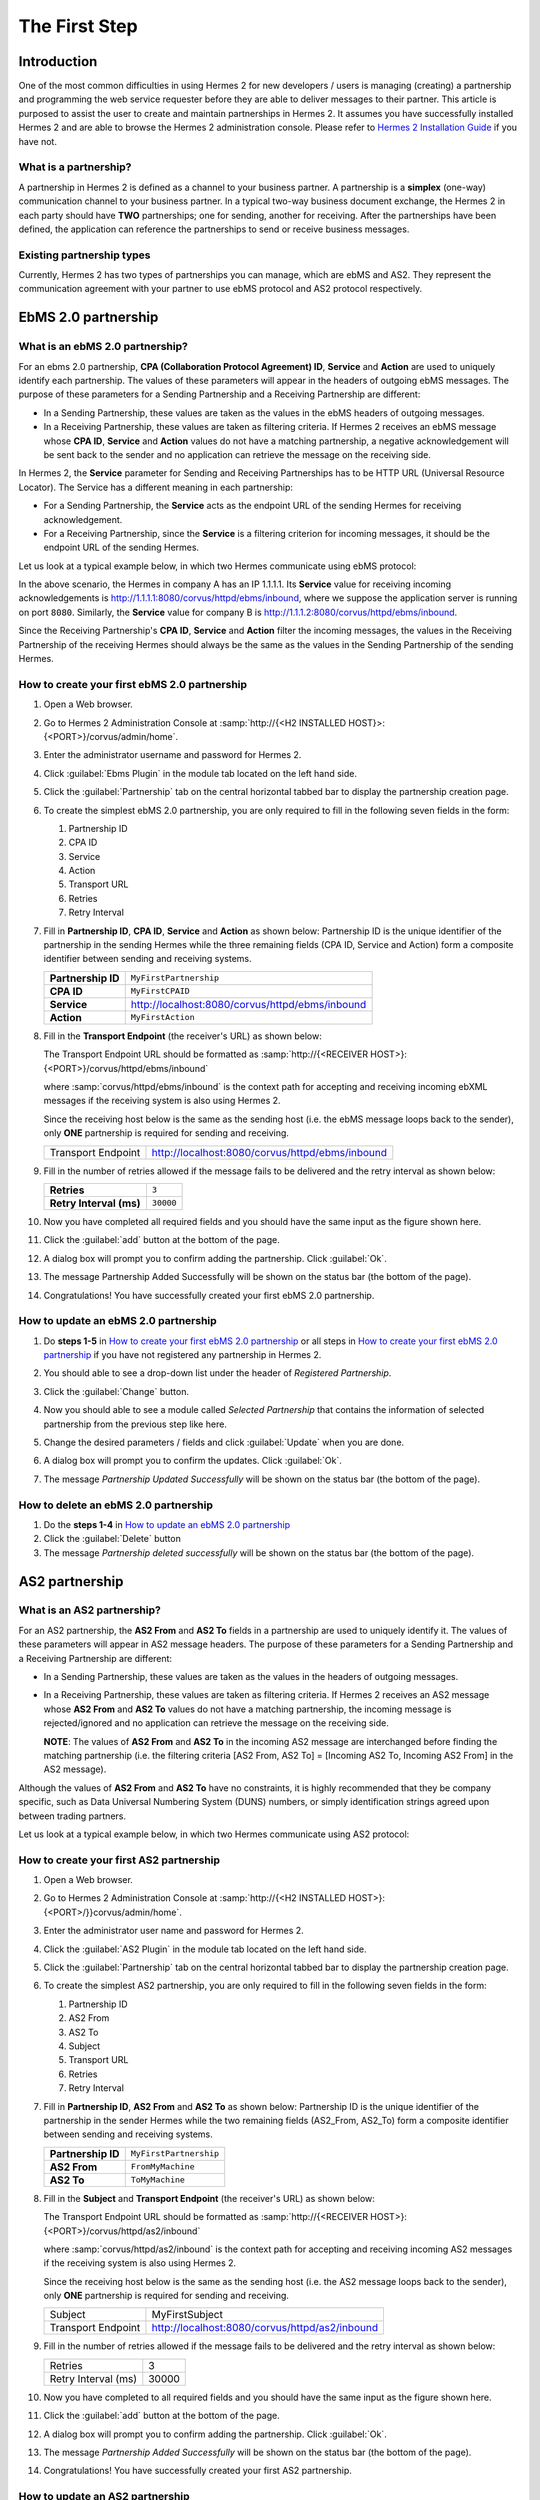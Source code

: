 The First Step
==============

Introduction
----------------

One of the most common difficulties in using Hermes 2 for new developers / users is managing (creating) a partnership and programming the web service requester before they are able to deliver messages to their partner. This article is purposed to assist the user to create and maintain partnerships in Hermes 2. It assumes you have successfully installed Hermes 2 and are able to browse the Hermes 2 administration console. Please refer to `Hermes 2 Installation Guide <http://community.cecid.hku.hk/index.php/product/download/download_h2o/>`_ if you have not.

What is a partnership?
^^^^^^^^^^^^^^^^^^^^^^

A partnership in Hermes 2 is defined as a channel to your business partner. A partnership is a **simplex** (one-way) communication channel to your business partner. In a typical two-way business document exchange, the Hermes 2 in each party should have **TWO** partnerships; one for sending, another for receiving. After the partnerships have been defined, the application can reference the partnerships to send or receive business messages.

.. image:: _static/images/first_step/Partnership_Overview.png

Existing partnership types
^^^^^^^^^^^^^^^^^^^^^^^^^^

Currently, Hermes 2 has two types of partnerships you can manage, which are ebMS and AS2. They represent the communication agreement with your partner to use ebMS protocol and AS2 protocol respectively.


EbMS 2.0 partnership
--------------------
 
What is an ebMS 2.0 partnership?
^^^^^^^^^^^^^^^^^^^^^^^^^^^^^^^^

For an ebms 2.0 partnership, **CPA (Collaboration Protocol Agreement) ID**, **Service** and **Action** are used to uniquely identify each partnership. The values of these parameters will appear in the headers of outgoing ebMS messages. The purpose of these parameters for a Sending Partnership and a Receiving Partnership are different:

* In a Sending Partnership, these values are taken as the values in the ebMS headers of outgoing messages.
* In a Receiving Partnership, these values are taken as filtering criteria. If Hermes 2 receives an ebMS message whose **CPA ID**, **Service** and **Action** values do not have a matching partnership, a negative acknowledgement will be sent back to the sender and no application can retrieve the message on the receiving side.

In Hermes 2, the **Service** parameter for Sending and Receiving Partnerships has to be HTTP URL (Universal Resource Locator). The Service has a different meaning in each partnership:

* For a Sending Partnership, the **Service** acts as the endpoint URL of the sending Hermes for receiving acknowledgement.
* For a Receiving Partnership, since the **Service** is a filtering criterion for incoming messages, it should be the endpoint URL of the sending Hermes.

Let us look at a typical example below, in which two Hermes communicate using ebMS protocol:

.. image:: _static/images/first_step/EbMS_Partnership_Overview.png

In the above scenario, the Hermes in company A has an IP 1.1.1.1. Its **Service** value for receiving incoming acknowledgements is http://1.1.1.1:8080/corvus/httpd/ebms/inbound, where we suppose the application server is running on port :literal:`8080`. Similarly, the **Service** value for company B is http://1.1.1.2:8080/corvus/httpd/ebms/inbound.

Since the Receiving Partnership's **CPA ID**, **Service** and **Action** filter the incoming messages, the values in the Receiving Partnership of the receiving Hermes should always be the same as the values in the Sending Partnership of the sending Hermes.

 
How to create your first ebMS 2.0 partnership
^^^^^^^^^^^^^^^^^^^^^^^^^^^^^^^^^^^^^^^^^^^^^
1. Open a Web browser.
#. Go to Hermes 2 Administration Console at :samp:`http://{<H2 INSTALLED HOST}>:{<PORT>}/corvus/admin/home`.
#. Enter the administrator username and password for Hermes 2.
#. Click :guilabel:`Ebms Plugin` in the module tab located on the left hand side.
#. Click the :guilabel:`Partnership` tab on the central horizontal tabbed bar to display the partnership creation page.
#. To create the simplest ebMS 2.0 partnership, you are only required to fill in the following seven fields in the form:

   1. Partnership ID
   #. CPA ID
   #. Service
   #. Action
   #. Transport URL
   #. Retries
   #. Retry Interval
#. Fill in **Partnership ID**, **CPA ID**, **Service** and **Action** as shown below:
   Partnership ID is the unique identifier of the partnership in the sending Hermes while the three remaining fields (CPA ID, Service and Action) form a composite identifier between sending and receiving systems.

   +--------------------+------------------------------------------------------------+
   | **Partnership ID** | :literal:`MyFirstPartnership`                              |
   +--------------------+------------------------------------------------------------+
   | **CPA ID**         | :literal:`MyFirstCPAID`                                    |
   +--------------------+------------------------------------------------------------+
   | **Service**        | http://localhost:8080/corvus/httpd/ebms/inbound            |
   +--------------------+------------------------------------------------------------+
   | **Action**         | :literal:`MyFirstAction`                                   |
   +--------------------+------------------------------------------------------------+
  
#. Fill in the **Transport Endpoint** (the receiver's URL) as shown below:

   The Transport Endpoint URL should be formatted as :samp:`http://{<RECEIVER HOST>}:{<PORT>}/corvus/httpd/ebms/inbound`

   where :samp:`corvus/httpd/ebms/inbound` is the context path for accepting and receiving incoming ebXML messages if the receiving system is also using Hermes 2.

   Since the receiving host below is the same as the sending host (i.e. the ebMS message loops back to the sender), only **ONE** partnership is required for sending and receiving.

   +--------------------+-------------------------------------------------+
   | Transport Endpoint | http://localhost:8080/corvus/httpd/ebms/inbound |
   +--------------------+-------------------------------------------------+
   
#. Fill in the number of retries allowed if the message fails to be delivered and the retry interval as shown below:

   +-------------------------+------------------+
   | **Retries**             | :literal:`3`     |
   +-------------------------+------------------+
   | **Retry Interval (ms)** | :literal:`30000` |
   +-------------------------+------------------+

#. Now you have completed all required fields and you should have the same input as the figure shown here.
   
   .. image:: _static/images/first_step/CreateEbMS_Partnership_S7.png
#. Click the :guilabel:`add` button at the bottom of the page.
#. A dialog box will prompt you to confirm adding the partnership. Click :guilabel:`Ok`.
#. The message Partnership Added Successfully will be shown on the status bar (the bottom of the page).
#. Congratulations! You have successfully created your first ebMS 2.0 partnership.

 
How to update an ebMS 2.0 partnership
^^^^^^^^^^^^^^^^^^^^^^^^^^^^^^^^^^^^^

1. Do **steps 1-5** in `How to create your first ebMS 2.0 partnership`_ or all steps in `How to create your first ebMS 2.0 partnership`_ if you have not registered any partnership in Hermes 2.
#. You should able to see a drop-down list under the header of *Registered Partnership*.
#. Click the :guilabel:`Change` button.
#. Now you should able to see a module called *Selected Partnership* that contains the information of selected partnership from the previous step like here.

   .. image:: _static/images/first_step/CreateEbMS_Partnership_S9.png
#. Change the desired parameters / fields and click :guilabel:`Update` when you are done.
#. A dialog box will prompt you to confirm the updates. Click :guilabel:`Ok`.
#. The message *Partnership Updated Successfully* will be shown on the status bar (the bottom of the page).

 
How to delete an ebMS 2.0 partnership
^^^^^^^^^^^^^^^^^^^^^^^^^^^^^^^^^^^^^

1. Do the **steps 1-4** in `How to update an ebMS 2.0 partnership`_
#. Click the :guilabel:`Delete` button
#. The message *Partnership deleted successfully* will be shown on the status bar (the bottom of the page).
 
AS2 partnership
---------------

What is an AS2 partnership?
^^^^^^^^^^^^^^^^^^^^^^^^^^^

For an AS2 partnership, the **AS2 From** and **AS2 To** fields in a partnership are used to uniquely identify it. The values of these parameters will appear in AS2 message headers. The purpose of these parameters for a Sending Partnership and a Receiving Partnership are different:

* In a Sending Partnership, these values are taken as the values in the headers of outgoing messages.
* In a Receiving Partnership, these values are taken as filtering criteria. If Hermes 2 receives an AS2 message whose **AS2 From** and **AS2 To** values do not have a matching partnership, the incoming message is rejected/ignored and no application can retrieve the message on the receiving side.

  **NOTE**: The values of **AS2 From** and **AS2 To** in the incoming AS2 message are interchanged before finding the matching partnership (i.e. the filtering criteria [AS2 From, AS2 To] = [Incoming AS2 To, Incoming AS2 From] in the AS2 message).

Although the values of **AS2 From** and **AS2 To** have no constraints, it is highly recommended that they be company specific, such as Data Universal Numbering System (DUNS) numbers, or simply identification strings agreed upon between trading partners.

Let us look at a typical example below, in which two Hermes communicate using AS2 protocol:

.. image:: _static/images/first_step/AS2_Partnership_Overview.png
 
How to create your first AS2 partnership
^^^^^^^^^^^^^^^^^^^^^^^^^^^^^^^^^^^^^^^^

1. Open a Web browser.
#. Go to Hermes 2 Administration Console at :samp:`http://{<H2 INSTALLED HOST>}:{<PORT>/}}corvus/admin/home`.
#. Enter the administrator user name and password for Hermes 2.
#. Click the :guilabel:`AS2 Plugin` in the module tab located on the left hand side.
#. Click the :guilabel:`Partnership` tab on the central horizontal tabbed bar to display the partnership creation page.
#. To create the simplest AS2 partnership, you are only required to fill in the following seven fields in the form:

   1. Partnership ID
   #. AS2 From
   #. AS2 To
   #. Subject
   #. Transport URL
   #. Retries
   #. Retry Interval
#. Fill in **Partnership ID**, **AS2 From** and **AS2 To** as shown below:
   Partnership ID is the unique identifier of the partnership in the sender Hermes while the two remaining fields (AS2_From, AS2_To) form a composite identifier between sending and receiving systems.

   +--------------------+-------------------------------+
   | **Partnership ID** | :literal:`MyFirstPartnership` |
   +--------------------+-------------------------------+
   | **AS2 From**       | :literal:`FromMyMachine`      |
   +--------------------+-------------------------------+
   | **AS2 To**         | :literal:`ToMyMachine`        |
   +--------------------+-------------------------------+

#. Fill in the **Subject** and **Transport Endpoint** (the receiver's URL) as shown below:

   The Transport Endpoint URL should be formatted as :samp:`http://{<RECEIVER HOST>}:{<PORT>}/corvus/httpd/as2/inbound`

   where :samp:`corvus/httpd/as2/inbound` is the context path for accepting and receiving incoming AS2 messages if the receiving system is also using Hermes 2.

   Since the receiving host below is the same as the sending host (i.e. the AS2 message loops back to the sender), only **ONE** partnership is required for sending and receiving.

   +--------------------+------------------------------------------------+
   | Subject            | MyFirstSubject                                 |
   +--------------------+------------------------------------------------+
   | Transport Endpoint | http://localhost:8080/corvus/httpd/as2/inbound |
   +--------------------+------------------------------------------------+

#. Fill in the number of retries allowed if the message fails to be delivered and the retry interval as shown below:

   +---------------------+-------+
   | Retries             | 3     |
   +---------------------+-------+
   | Retry Interval (ms) | 30000 |
   +---------------------+-------+

#.  Now you have completed to all required fields and you should have the same input as the figure shown here.

    .. image:: _static/images/first_step/CreateAS2_Partnership_S3.png
#.  Click the :guilabel:`add` button at the bottom of the page.
#.  A dialog box will prompt you to confirm adding the partnership. Click :guilabel:`Ok`.
#.  The message *Partnership Added Successfully* will be shown on the status bar (the bottom of the page).
#.  Congratulations! You have successfully created your first AS2 partnership.
 
How to update an AS2 partnership
^^^^^^^^^^^^^^^^^^^^^^^^^^^^^^^^

1. Do the **steps 1-5** in `How to create your first AS2 partnership`_ or all steps in `How to create your first AS2 partnership`_ if you have not registered any partnership in Hermes 2.
#. You should able to see a drop-down list under the header *Registered Partnership*.
#. Click the :guilabel:`Change` button.
#. Now you should able to see a module called Selected Partnership that contains the information of selected partnership from previous step like here.

   .. image:: _static/images/first_step/CreateAS2_Partnership_S3.png
#. Change the desired parameters / fields and click :guilabel:`Update` when you are done.
#. A dialog box will prompt you to confirm the update. Click :guilabel:`Ok`.
#. The message *Partnership Updated Successfully* will be shown on the status bar (the bottom of the page).
 
How to delete AS2 partnership
^^^^^^^^^^^^^^^^^^^^^^^^^^^^^

1. Do the **steps 1-4** in `How to update an AS2 partnership`_.
#. Click the :guilabel:`Delete` button.
#. The message *Partnership deleted successfully* will be shown on the status bar (the bottom of the page).
 
Conclusion
----------

The main benefit of partnerships is that it provides abstraction on technical parameters. The abstraction is beneficial because:

1. The application does not need to change if your business partner changes the parameters, since all technical parameters are contained within the partnership.
#. The application only needs to submit payloads. It does not contain any code that is specific to the communication protocol between messaging gateways.
#. The application does not need to handle the raw and cryptic ebMS / AS2 messages. Therefore, developers only need to focus on business logic and integration with the backend systems.
 
References
----------

* `Reference of ebMS 2.0 Partnership Configuration <http://community.cecid.hku.hk/index.php/product/article/reference_of_ebms_2_0_partnership_configuration>`_
* `Reference of AS2 Partnership Configuration <http://community.cecid.hku.hk/index.php/product/article/reference_of_as2_partnership_configuration>`_
* `OASIS ebMS 2.0 Specification <http://www.oasis-open.org/committees/ebxml-msg/documents/ebMS_v2_0.pdf>`_
* `AS2 Specification <http://www.rfc-editor.org/rfc/rfc4130.txt>`_

 
What to read next
-----------------

* `Communicating with Hermes 2 Using WS <http://community.cecid.hku.hk/index.php/product/article/communicating_hermes_2_through_ws/>`_
